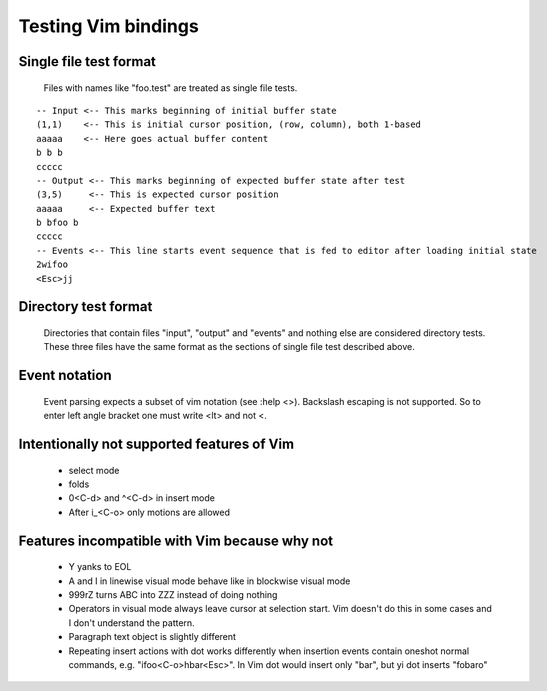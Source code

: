 Testing Vim bindings
====================

Single file test format
-----------------------

  Files with names like "foo.test" are treated as single file tests.

::

  -- Input <-- This marks beginning of initial buffer state
  (1,1)    <-- This is initial cursor position, (row, column), both 1-based
  aaaaa    <-- Here goes actual buffer content
  b b b
  ccccc
  -- Output <-- This marks beginning of expected buffer state after test
  (3,5)     <-- This is expected cursor position
  aaaaa     <-- Expected buffer text
  b bfoo b
  ccccc
  -- Events <-- This line starts event sequence that is fed to editor after loading initial state
  2wifoo
  <Esc>jj

Directory test format
---------------------

  Directories that contain files "input", "output" and "events" and nothing else are considered directory tests. These three files have the same format as the sections of single file test described above.

Event notation
--------------

  Event parsing expects a subset of vim notation (see :help <>). Backslash escaping is not supported. So to enter left angle bracket one must write <lt> and not \<.

Intentionally not supported features of Vim
-------------------------------------------

  * select mode
  * folds
  * 0<C-d> and ^<C-d> in insert mode
  * After i_<C-o> only motions are allowed

Features incompatible with Vim because why not
----------------------------------------------

  * Y yanks to EOL
  * A and I in linewise visual mode behave like in blockwise visual mode
  * 999rZ turns ABC into ZZZ instead of doing nothing
  * Operators in visual mode always leave cursor at selection start. Vim doesn't do this in some cases and I don't understand the pattern.
  * Paragraph text object is slightly different
  * Repeating insert actions with dot works differently when insertion events contain oneshot normal commands, e.g. "ifoo<C-o>hbar<Esc>". In Vim dot would insert only "bar", but yi dot inserts "fobaro"

